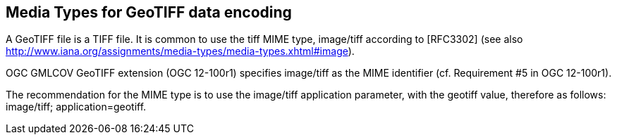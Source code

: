 == Media Types for GeoTIFF data encoding
A GeoTIFF file is a TIFF file.
It is common to use the tiff MIME type,	image/tiff according to [RFC3302]
(see also http://www.iana.org/assignments/media-types/media-types.xhtml#image).

OGC GMLCOV GeoTIFF extension (OGC 12-100r1) specifies image/tiff as the MIME identifier
(cf. Requirement #5 in OGC 12-100r1).

The recommendation for the MIME type is to use the image/tiff application parameter, with the geotiff value,
therefore as follows: image/tiff; application=geotiff.
